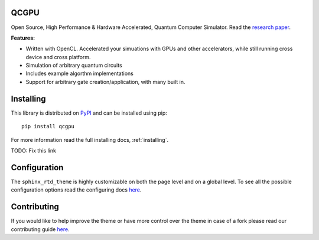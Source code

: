 QCGPU
=====

.. image:: https://img.shields.io/pypi/v/qcgpu.svg?style=for-the-badge
   :target: https://pypi.python.org/pypi/qcgpu
   :alt: PyPi Version
.. image:: https://img.shields.io/pypi/l/qcgpu.svg?style=for-the-badge
   :target: https://pypi.python.org/pypi/qcgpu/
   :alt: License
.. image:: https://img.shields.io/github/stars/qcgpu/qcgpu.svg?style=for-the-badge&label=Stars
   :alt: GitHub stars
   :target: https://github.com/QCGPU/qcgpu

Open Source, High Performance & Hardware Accelerated, Quantum Computer Simulator.
Read the `research paper`_.

.. _`research paper`: https://arxiv.org/abs/1805.00988

**Features:**

* Written with OpenCL. Accelerated your simuations with GPUs and other accelerators, while still running cross device and cross platform.
* Simulation of arbitrary quantum circuits
* Includes example algorthm implementations
* Support for arbitrary gate creation/application, with many built in.

Installing
==========

This library is distributed on PyPI_ and can be installed using pip::

    pip install qcgpu

For more information read the full installing docs, :ref:`installing`.

TODO: Fix this link

.. _PyPI: https://pypi.python.org/pypi/qcgpu


Configuration
=============

The ``sphinx_rtd_theme`` is highly customizable on both the page level and on a global level.
To see all the possible configuration options read the configuring docs
`here <https://sphinx-rtd-theme.readthedocs.io/en/latest/configuring.html>`__.


Contributing
============

If you would like to help improve the theme or have more control
over the theme in case of a fork please read our contributing guide
`here <https://sphinx-rtd-theme.readthedocs.io/en/latest/contributing.html>`__.
